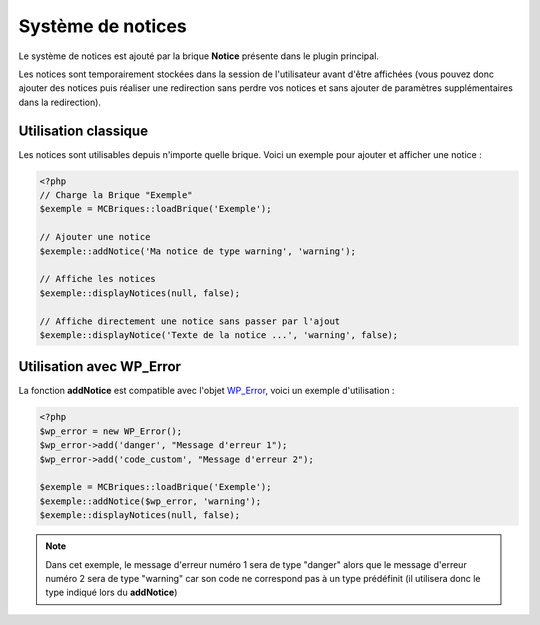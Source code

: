 Système de notices
==================

Le système de notices est ajouté par la brique **Notice** présente dans le plugin principal.

Les notices sont temporairement stockées dans la session de l'utilisateur avant d'être affichées (vous pouvez donc ajouter des notices puis réaliser une redirection sans perdre vos notices et sans ajouter de paramètres supplémentaires dans la redirection).

Utilisation classique
---------------------

Les notices sont utilisables depuis n'importe quelle brique. Voici un exemple pour ajouter et afficher une notice :

.. code-block:: php

    <?php
    // Charge la Brique "Exemple"
    $exemple = MCBriques::loadBrique('Exemple');
    
    // Ajouter une notice
    $exemple::addNotice('Ma notice de type warning', 'warning');
    
    // Affiche les notices
    $exemple::displayNotices(null, false);
    
    // Affiche directement une notice sans passer par l'ajout
    $exemple::displayNotice('Texte de la notice ...', 'warning', false);


Utilisation avec WP_Error
-------------------------

La fonction **addNotice** est compatible avec l'objet `WP_Error <https://codex.wordpress.org/Class_Reference/WP_Error>`_, voici un exemple d'utilisation :

.. code-block:: php

    <?php
    $wp_error = new WP_Error();
    $wp_error->add('danger', "Message d'erreur 1");
    $wp_error->add('code_custom', "Message d'erreur 2");
    
    $exemple = MCBriques::loadBrique('Exemple');
    $exemple::addNotice($wp_error, 'warning');
    $exemple::displayNotices(null, false);

.. note::
    Dans cet exemple, le message d'erreur numéro 1 sera de type "danger" alors que le message d'erreur numéro 2 sera de type "warning" car son code ne correspond pas à un type prédéfinit (il utilisera donc le type indiqué lors du **addNotice**)